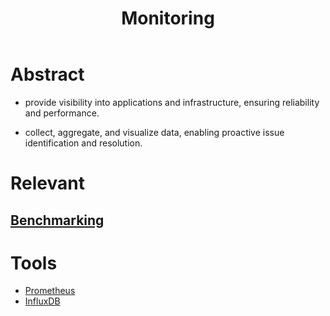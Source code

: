 :PROPERTIES:
:ID:       8f401b28-efb8-49e3-b1c6-02f101341669
:END:
#+title: Monitoring
#+filetags: :cloud:meta:tool:

* Abstract
- provide visibility into applications and infrastructure, ensuring reliability and performance.

- collect, aggregate, and visualize data, enabling proactive issue identification and resolution.

* Relevant
** [[id:07566934-ed18-4b7e-858c-25b9fecd9f59][Benchmarking]]
* Tools
 - [[id:55a62ff7-7160-4e6e-9bb5-0df996bf995e][Prometheus]]
 - [[id:c655ab1e-827c-446b-967b-473c0a34dc0d][InfluxDB]]
